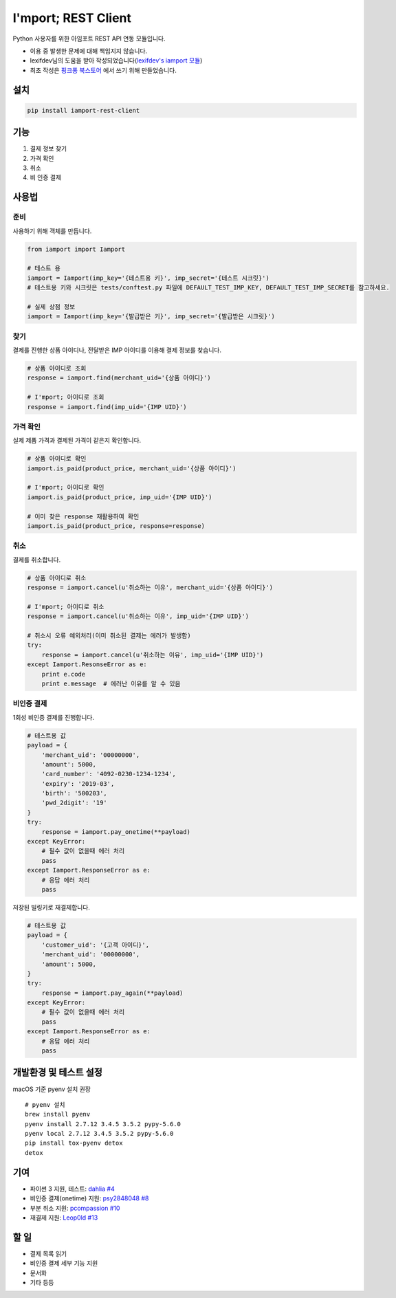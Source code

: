 =====================
I'mport; REST Client
=====================

.. image:: https://travis-ci.org/iamport/iamport-rest-client-python.svg?branch=master
    :target: https://travis-ci.org/iamport/iamport-rest-client-python

.. image:: https://coveralls.io/repos/github/iamport/iamport-rest-client-python/badge.svg?branch=master
    :target: https://coveralls.io/github/iamport/iamport-rest-client-python?branch=master

Python 사용자를 위한 아임포트 REST API 연동 모듈입니다.

* 이용 중 발생한 문제에 대해 책임지지 않습니다.
* lexifdev님의 도움을 받아 작성되었습니다(`lexifdev's iamport 모듈 <https://github.com/lexifdev/iamport>`_)
* 최초 작성은 `핑크퐁 북스토어 <https://store.pinkfong.com>`_ 에서 쓰기 위해 만들었습니다.

설치
=======

.. code-block:: shell

    pip install iamport-rest-client


기능
======
1. 결제 정보 찾기
2. 가격 확인
3. 취소
4. 비 인증 결제


사용법
=======

준비
------

사용하기 위해 객체를 만듭니다.

.. code-block:: python

    from iamport import Iamport

    # 테스트 용
    iamport = Iamport(imp_key='{테스트용 키}', imp_secret='{테스트 시크릿}')
    # 테스트용 키와 시크릿은 tests/conftest.py 파일에 DEFAULT_TEST_IMP_KEY, DEFAULT_TEST_IMP_SECRET를 참고하세요.

    # 실제 상점 정보
    iamport = Iamport(imp_key='{발급받은 키}', imp_secret='{발급받은 시크릿}')



찾기
------

결제를 진행한 상품 아이디나, 전달받은 IMP 아이디를 이용해 결제 정보를 찾습니다.

.. code-block:: python

    # 상품 아이디로 조회
    response = iamport.find(merchant_uid='{상품 아이디}')

    # I'mport; 아이디로 조회
    response = iamport.find(imp_uid='{IMP UID}')


가격 확인
----------

실제 제품 가격과 결제된 가격이 같은지 확인합니다.

.. code-block:: python

    # 상품 아이디로 확인
    iamport.is_paid(product_price, merchant_uid='{상품 아이디}')

    # I'mport; 아이디로 확인
    iamport.is_paid(product_price, imp_uid='{IMP UID}')

    # 이미 찾은 response 재활용하여 확인
    iamport.is_paid(product_price, response=response)


취소
------

결제를 취소합니다.

.. code-block:: python

    # 상품 아이디로 취소
    response = iamport.cancel(u'취소하는 이유', merchant_uid='{상품 아이디}')

    # I'mport; 아이디로 취소
    response = iamport.cancel(u'취소하는 이유', imp_uid='{IMP UID}')

    # 취소시 오류 예외처리(이미 취소된 결제는 에러가 발생함)
    try:
        response = iamport.cancel(u'취소하는 이유', imp_uid='{IMP UID}')
    except Iamport.ResonseError as e:
        print e.code
        print e.message  # 에러난 이유를 알 수 있음


비인증 결제
-------------

1회성 비인증 결제를 진행합니다.

.. code-block:: python

    # 테스트용 값
    payload = {
        'merchant_uid': '00000000',
        'amount': 5000,
        'card_number': '4092-0230-1234-1234',
        'expiry': '2019-03',
        'birth': '500203',
        'pwd_2digit': '19'
    }
    try:
        response = iamport.pay_onetime(**payload)
    except KeyError:
        # 필수 값이 없을때 에러 처리
        pass
    except Iamport.ResponseError as e:
        # 응답 에러 처리
        pass


저장된 빌링키로 재결제합니다.

.. code-block:: python

    # 테스트용 값
    payload = {
        'customer_uid': '{고객 아이디}',
        'merchant_uid': '00000000',
        'amount': 5000,
    }
    try:
        response = iamport.pay_again(**payload)
    except KeyError:
        # 필수 값이 없을때 에러 처리
        pass
    except Iamport.ResponseError as e:
        # 응답 에러 처리
        pass


개발환경 및 테스트 설정
==========================
macOS 기준 pyenv 설치 권장

::

    # pyenv 설치
    brew install pyenv
    pyenv install 2.7.12 3.4.5 3.5.2 pypy-5.6.0
    pyenv local 2.7.12 3.4.5 3.5.2 pypy-5.6.0
    pip install tox-pyenv detox
    detox

기여
======
- 파이썬 3 지원, 테스트: `dahlia <https://github.com/dahlia>`_ `#4 <https://github.com/iamport/iamport-rest-client-python/pull/4>`_
- 비인증 결제(onetime) 지원: `psy2848048 <https://github.com/psy2848048>`_ `#8 <https://github.com/iamport/iamport-rest-client-python/pull/8>`_
- 부분 취소 지원:  `pcompassion <https://github.com/pcompassion>`_ `#10 <https://github.com/iamport/iamport-rest-client-python/pull/10>`_
- 재결제 지원: `Leop0ld <https://github.com/Leop0ld>`_ `#13 <https://github.com/iamport/iamport-rest-client-python/pull/13>`_

할 일
======
- 결제 목록 읽기
- 비인증 결제 세부 기능 지원
- 문서화
- 기타 등등
